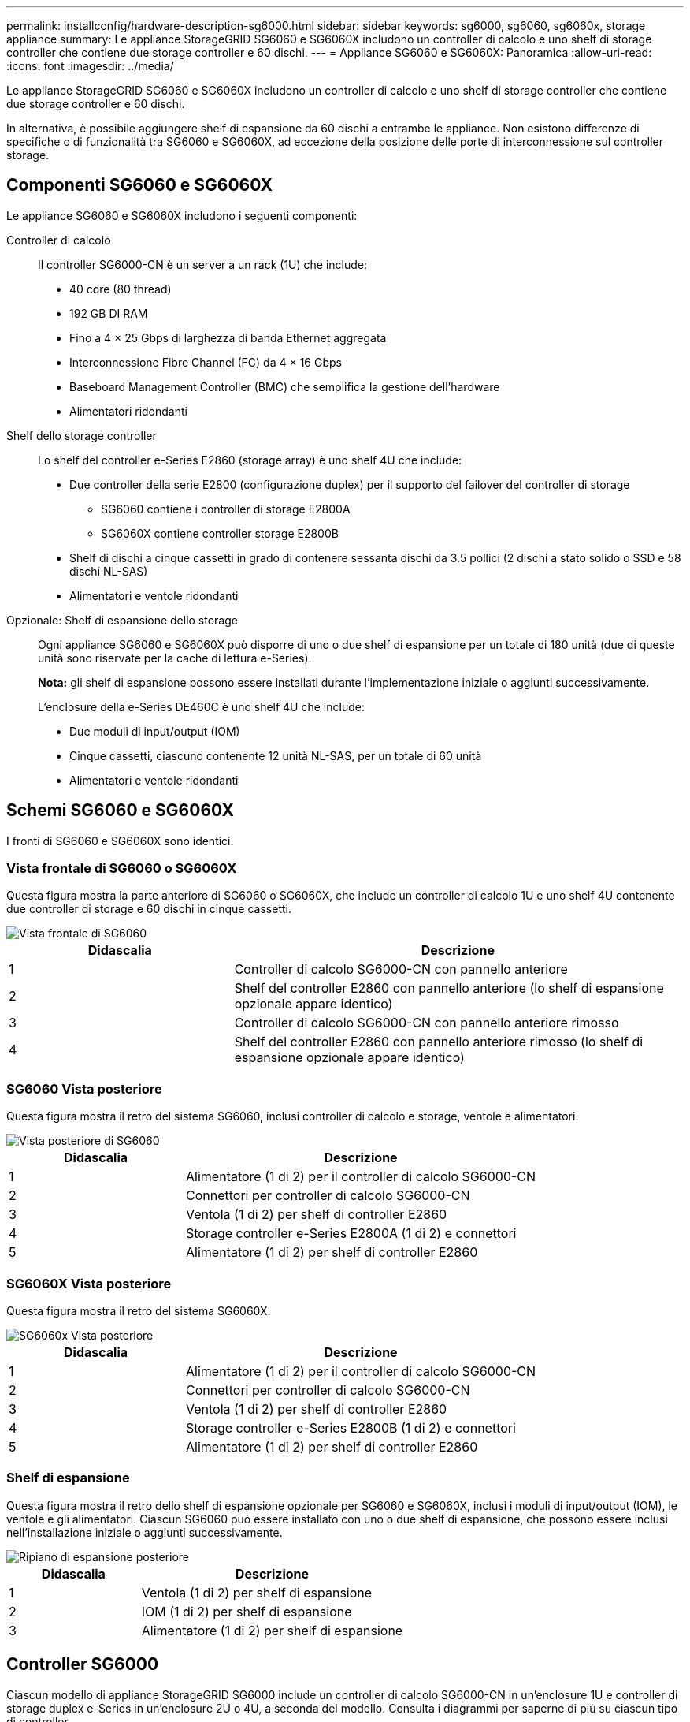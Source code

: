 ---
permalink: installconfig/hardware-description-sg6000.html 
sidebar: sidebar 
keywords: sg6000, sg6060, sg6060x, storage appliance 
summary: Le appliance StorageGRID SG6060 e SG6060X includono un controller di calcolo e uno shelf di storage controller che contiene due storage controller e 60 dischi. 
---
= Appliance SG6060 e SG6060X: Panoramica
:allow-uri-read: 
:icons: font
:imagesdir: ../media/


[role="lead"]
Le appliance StorageGRID SG6060 e SG6060X includono un controller di calcolo e uno shelf di storage controller che contiene due storage controller e 60 dischi.

In alternativa, è possibile aggiungere shelf di espansione da 60 dischi a entrambe le appliance. Non esistono differenze di specifiche o di funzionalità tra SG6060 e SG6060X, ad eccezione della posizione delle porte di interconnessione sul controller storage.



== Componenti SG6060 e SG6060X

Le appliance SG6060 e SG6060X includono i seguenti componenti:

Controller di calcolo:: Il controller SG6000-CN è un server a un rack (1U) che include:
+
--
* 40 core (80 thread)
* 192 GB DI RAM
* Fino a 4 × 25 Gbps di larghezza di banda Ethernet aggregata
* Interconnessione Fibre Channel (FC) da 4 × 16 Gbps
* Baseboard Management Controller (BMC) che semplifica la gestione dell'hardware
* Alimentatori ridondanti


--
Shelf dello storage controller:: Lo shelf del controller e-Series E2860 (storage array) è uno shelf 4U che include:
+
--
* Due controller della serie E2800 (configurazione duplex) per il supporto del failover del controller di storage
+
** SG6060 contiene i controller di storage E2800A
** SG6060X contiene controller storage E2800B


* Shelf di dischi a cinque cassetti in grado di contenere sessanta dischi da 3.5 pollici (2 dischi a stato solido o SSD e 58 dischi NL-SAS)
* Alimentatori e ventole ridondanti


--
Opzionale: Shelf di espansione dello storage:: Ogni appliance SG6060 e SG6060X può disporre di uno o due shelf di espansione per un totale di 180 unità (due di queste unità sono riservate per la cache di lettura e-Series).
+
--
*Nota:* gli shelf di espansione possono essere installati durante l'implementazione iniziale o aggiunti successivamente.

L'enclosure della e-Series DE460C è uno shelf 4U che include:

* Due moduli di input/output (IOM)
* Cinque cassetti, ciascuno contenente 12 unità NL-SAS, per un totale di 60 unità
* Alimentatori e ventole ridondanti


--




== Schemi SG6060 e SG6060X

I fronti di SG6060 e SG6060X sono identici.



=== Vista frontale di SG6060 o SG6060X

Questa figura mostra la parte anteriore di SG6060 o SG6060X, che include un controller di calcolo 1U e uno shelf 4U contenente due controller di storage e 60 dischi in cinque cassetti.

image::../media/sg6060_front_view_with_and_without_bezels.gif[Vista frontale di SG6060]

[cols="1a,2a"]
|===
| Didascalia | Descrizione 


 a| 
1
 a| 
Controller di calcolo SG6000-CN con pannello anteriore



 a| 
2
 a| 
Shelf del controller E2860 con pannello anteriore (lo shelf di espansione opzionale appare identico)



 a| 
3
 a| 
Controller di calcolo SG6000-CN con pannello anteriore rimosso



 a| 
4
 a| 
Shelf del controller E2860 con pannello anteriore rimosso (lo shelf di espansione opzionale appare identico)

|===


=== SG6060 Vista posteriore

Questa figura mostra il retro del sistema SG6060, inclusi controller di calcolo e storage, ventole e alimentatori.

image::../media/sg6060_rear_view.gif[Vista posteriore di SG6060]

[cols="1a,2a"]
|===
| Didascalia | Descrizione 


 a| 
1
 a| 
Alimentatore (1 di 2) per il controller di calcolo SG6000-CN



 a| 
2
 a| 
Connettori per controller di calcolo SG6000-CN



 a| 
3
 a| 
Ventola (1 di 2) per shelf di controller E2860



 a| 
4
 a| 
Storage controller e-Series E2800A (1 di 2) e connettori



 a| 
5
 a| 
Alimentatore (1 di 2) per shelf di controller E2860

|===


=== SG6060X Vista posteriore

Questa figura mostra il retro del sistema SG6060X.

image::../media/sg6060x_rear_view.gif[SG6060x Vista posteriore]

[cols="1a,2a"]
|===
| Didascalia | Descrizione 


 a| 
1
 a| 
Alimentatore (1 di 2) per il controller di calcolo SG6000-CN



 a| 
2
 a| 
Connettori per controller di calcolo SG6000-CN



 a| 
3
 a| 
Ventola (1 di 2) per shelf di controller E2860



 a| 
4
 a| 
Storage controller e-Series E2800B (1 di 2) e connettori



 a| 
5
 a| 
Alimentatore (1 di 2) per shelf di controller E2860

|===


=== Shelf di espansione

Questa figura mostra il retro dello shelf di espansione opzionale per SG6060 e SG6060X, inclusi i moduli di input/output (IOM), le ventole e gli alimentatori. Ciascun SG6060 può essere installato con uno o due shelf di espansione, che possono essere inclusi nell'installazione iniziale o aggiunti successivamente.

image::../media/de460c_expansion_shelf_rear_view.gif[Ripiano di espansione posteriore]

[cols="1a,2a"]
|===
| Didascalia | Descrizione 


 a| 
1
 a| 
Ventola (1 di 2) per shelf di espansione



 a| 
2
 a| 
IOM (1 di 2) per shelf di espansione



 a| 
3
 a| 
Alimentatore (1 di 2) per shelf di espansione

|===


== Controller SG6000

Ciascun modello di appliance StorageGRID SG6000 include un controller di calcolo SG6000-CN in un'enclosure 1U e controller di storage duplex e-Series in un'enclosure 2U o 4U, a seconda del modello. Consulta i diagrammi per saperne di più su ciascun tipo di controller.



=== Controller di calcolo SG6000-CN

* Fornisce risorse di calcolo per l'appliance.
* Include il programma di installazione dell'appliance StorageGRID.
+

NOTE: Il software StorageGRID non è preinstallato sull'appliance. Questo software viene recuperato dal nodo di amministrazione quando si implementa l'appliance.

* Può connettersi a tutte e tre le reti StorageGRID, incluse la rete griglia, la rete amministrativa e la rete client.
* Si connette ai controller di storage e-Series e funziona come iniziatore.




==== Connettori SG6000-CN

image::../media/sg6000_cn_rear_connectors.gif[Connettori posteriori SG6000-CN]

[cols="1a,2a,2a,3a"]
|===
| Didascalia | Porta | Tipo | Utilizzare 


 a| 
1
 a| 
Porte di interconnessione 1-4
 a| 
Fibre Channel (FC) da 16 GB/s, con ottica integrata
 a| 
Collegare il controller SG6000-CN ai controller E2800 (due connessioni a ciascun controller E2800).



 a| 
2
 a| 
Porte di rete 1-4
 a| 
10 GbE o 25 GbE, in base al tipo di ricetrasmettitore via cavo o SFP, alla velocità dello switch e alla velocità di collegamento configurata
 a| 
Connettersi alla rete griglia e alla rete client per StorageGRID.



 a| 
3
 a| 
Porta di gestione BMC
 a| 
1 GbE (RJ-45)
 a| 
Connettersi al controller di gestione della scheda base SG6000-CN.



 a| 
4
 a| 
Porte di supporto e diagnostica
 a| 
* VGA
* Seriale, 115200 8-N-1
* USB

 a| 
Riservato per l'utilizzo del supporto tecnico.



 a| 
5
 a| 
Admin Network port (porta di rete amministratore) 1
 a| 
1 GbE (RJ-45)
 a| 
Collegare l'SG6000-CN alla rete di amministrazione per StorageGRID.



 a| 
6
 a| 
Admin Network Port (porta di rete amministratore) 2
 a| 
1 GbE (RJ-45)
 a| 
Opzioni:

* Collegamento con la porta di gestione 1 per una connessione ridondante alla rete di amministrazione per StorageGRID.
* Lasciare la connessione non cablata e disponibile per l'accesso locale temporaneo (IP 169.254.0.1).
* Durante l'installazione, utilizzare la porta 2 per la configurazione IP se gli indirizzi IP assegnati da DHCP non sono disponibili.


|===


=== SGF6024: Storage controller EF570

* Due controller per il supporto del failover.
* Gestire lo storage dei dati sui dischi.
* Funziona come controller standard e-Series in una configurazione duplex.
* Includere il software SANtricity OS (firmware del controller).
* Include Gestione di sistema di SANtricity per il monitoraggio dell'hardware di storage e la gestione degli avvisi, la funzione AutoSupport e la funzione di protezione del disco.
* Connettersi al controller SG6000-CN e fornire l'accesso allo storage flash.




==== Connettori EF570

image::../media/ef570_rear_connectors.gif[EF570 connettori posteriori]

[cols="1a,2a,2a,3a"]
|===
| Didascalia | Porta | Tipo | Utilizzare 


 a| 
1
 a| 
Porte di interconnessione 1 e 2
 a| 
SFP ottico FC da 16 GB/s.
 a| 
Collegare ciascuna delle EF570 unità di controllo alla centralina SG6000-CN.

Sono presenti quattro collegamenti alla centralina SG6000-CN (due da ogni EF570).



 a| 
2
 a| 
Porte di supporto e diagnostica
 a| 
* Porta seriale RJ-45
* Porta seriale micro USB
* Porta USB

 a| 
Riservato per l'utilizzo del supporto tecnico.



 a| 
3
 a| 
Porte di espansione del disco
 a| 
SAS 12 GB/s.
 a| 
Non utilizzato. L'appliance SGF6024 non supporta shelf di dischi di espansione.



 a| 
4
 a| 
Porte di gestione 1 e 2
 a| 
Ethernet da 1 GB (RJ-45)
 a| 
* La porta 1 si connette alla rete da cui si accede a Gestione sistema SANtricity da un browser.
* La porta 2 è riservata al supporto tecnico.


|===


=== SG6060 e SG6060X: Storage controller E2800

* Due controller per il supporto del failover.
* Gestire lo storage dei dati sui dischi.
* Funziona come controller standard e-Series in una configurazione duplex.
* Includere il software SANtricity OS (firmware del controller).
* Include Gestione di sistema di SANtricity per il monitoraggio dell'hardware di storage e la gestione degli avvisi, la funzione AutoSupport e la funzione di protezione del disco.
* Connettersi al controller SG6000-CN e fornire l'accesso allo storage.


SG6060 e SG6060X utilizzano i controller di storage E2800.

[cols="1a,2a,2a"]
|===
| Appliance | Controller | Controller HIC 


 a| 
SG6060
 a| 
Due storage controller E2800A
 a| 
Nessuno



 a| 
SG6060X
 a| 
Due storage controller E2800B
 a| 
HIC a quattro porte

|===
I controller di storage E2800A e E2800B sono identici nelle specifiche e nelle funzioni, ad eccezione della posizione delle porte di interconnessione.


CAUTION: Non utilizzate E2800A e E2800B nello stesso apparecchio.



==== Connettori E2800A

image::../media/e2800_controller_with_callouts.gif[Connettori sulla centralina E2800A]

[cols="1a,2a,2a,3a"]
|===
| Didascalia | Porta | Tipo | Utilizzare 


 a| 
1
 a| 
Porte di interconnessione 1 e 2
 a| 
SFP ottico FC da 16 GB/s.
 a| 
Collegare ciascuna delle E2800A unità di controllo alla centralina SG6000-CN.

Sono disponibili quattro collegamenti al controller SG6000-CN (due da ciascun E2800A).



 a| 
2
 a| 
Porte di gestione 1 e 2
 a| 
Ethernet da 1 GB (RJ-45)
 a| 
* Opzioni porta 1:
+
** Connettersi a una rete di gestione per abilitare l'accesso TCP/IP diretto a Gestione di sistema SANtricity
** Lasciare scollegato per salvare la porta e l'indirizzo IP dello switch.  Accedere a Gestore di sistema SANtricity utilizzando le interfacce utente del programma di installazione di Grid Manager o Storage Grid Appliance.




*Nota*: Alcune funzionalità SANtricity opzionali, come ad esempio la sincronizzazione NTP per ottenere timestamp dei registri precisi, non sono disponibili quando si sceglie di lasciare la porta 1 non cablata.

*Nota*: StorageGRID 11.5 o superiore e SANtricity 11.70 o superiore sono necessari quando si lascia la porta 1 non cablata.

* La porta 2 è riservata al supporto tecnico.




 a| 
3
 a| 
Porte di supporto e diagnostica
 a| 
* Porta seriale RJ-45
* Porta seriale micro USB
* Porta USB

 a| 
Riservato per l'utilizzo del supporto tecnico.



 a| 
4
 a| 
Porte di espansione 1 e 2 dei dischi
 a| 
SAS 12 GB/s.
 a| 
Collegare le porte alle porte di espansione del disco sugli IOM nello shelf di espansione.

|===


==== Connettori E2800B

image::../media/e2800B_controller_with_callouts.gif[Connettori sulla centralina E2800B]

[cols="1a,2a,2a,3a"]
|===
| Didascalia | Porta | Tipo | Utilizzare 


 a| 
1
 a| 
Porte di interconnessione 1 e 2
 a| 
SFP ottico FC da 16 GB/s.
 a| 
Collegare ciascuna delle E2800B unità di controllo alla centralina SG6000-CN.

Sono presenti quattro collegamenti alla centralina SG6000-CN (due da ogni E2800B).



 a| 
2
 a| 
Porte di gestione 1 e 2
 a| 
Ethernet da 1 GB (RJ-45)
 a| 
* Opzioni porta 1:
+
** Connettersi a una rete di gestione per abilitare l'accesso TCP/IP diretto a Gestione di sistema SANtricity
** Lasciare scollegato per salvare la porta e l'indirizzo IP dello switch. Accedere a Gestore di sistema SANtricity utilizzando le interfacce utente del programma di installazione di Grid Manager o Storage Grid Appliance.




*Nota*: Alcune funzionalità SANtricity opzionali, come ad esempio la sincronizzazione NTP per ottenere timestamp dei registri precisi, non sono disponibili quando si sceglie di lasciare la porta 1 non cablata.

*Nota*: StorageGRID 11.5 o superiore e SANtricity 11.70 o superiore sono necessari quando si lascia la porta 1 non cablata.

* La porta 2 è riservata al supporto tecnico.




 a| 
3
 a| 
Porte di supporto e diagnostica
 a| 
* Porta seriale RJ-45
* Porta seriale micro USB
* Porta USB

 a| 
Riservato per l'utilizzo del supporto tecnico.



 a| 
4
 a| 
Porte di espansione 1 e 2 dei dischi
 a| 
SAS 12 GB/s.
 a| 
Collegare le porte alle porte di espansione del disco sugli IOM nello shelf di espansione.

|===


=== SG6060 e SG6060X: IOM per shelf di espansione opzionali

Lo shelf di espansione contiene due moduli di input/output (IOM) che si collegano ai controller di storage o ad altri shelf di espansione.



==== Connettori IOM

image::../media/iom_connectors.gif[IOM posteriore]

[cols="1a,2a,2a,3a"]
|===
| Didascalia | Porta | Tipo | Utilizzare 


 a| 
1
 a| 
Porte di espansione del disco 1-4
 a| 
SAS 12 GB/s.
 a| 
Collegare ciascuna porta ai controller di storage o allo shelf di espansione aggiuntivo (se presente).

|===